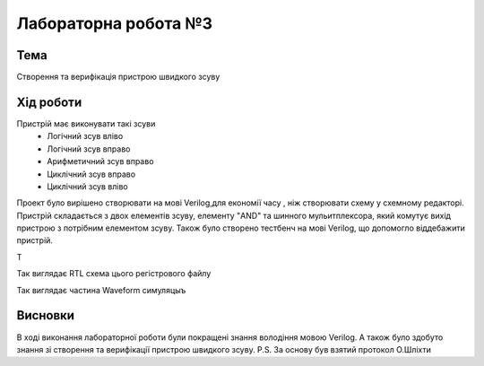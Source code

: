 =============================================
Лабораторна робота №3
=============================================

Тема
------

Створення та верифікація пристрою швидкого зсуву


Хід роботи
-------


Пристрій має виконувати такі зсуви
	- Логічний зсув вліво
	- Логічний зсув вправо
	- Арифметичний зсув вправо
	- Циклічний зсув вправо
	- Циклічний зсув вліво


Проект було вирішено створювати на мові Verilog,для економії часу , ніж створювати схему 
у схемному редакторі. Пристрій складається з двох елементів зсуву, елементу "AND" та шинного мульитплексора, який комутує вихід пристрою
з потрібним елементом зсуву. Також було створено тестбенч на мові Verilog, що допомогло віддебажити пристрій.

Т


.. image:: media/barrel_rtl.png
Так виглядає RTL схема цього регістрового файлу


.. image:: media/waveform.png
Так виглядає частина Waveform симуляцыъ



Висновки
-------

В ході виконання лабораторної роботи були покращені знання володіння мовою Verilog. А також було здобуто знання зі створення та верифікації пристрою швидкого зсуву.
P.S. За основу був взятий протокол О.Шліхти


